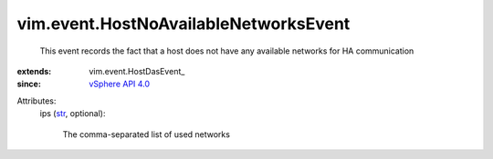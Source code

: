 
vim.event.HostNoAvailableNetworksEvent
======================================
  This event records the fact that a host does not have any available networks for HA communication
:extends: vim.event.HostDasEvent_
:since: `vSphere API 4.0 <vim/version.rst#vimversionversion5>`_

Attributes:
    ips (`str <https://docs.python.org/2/library/stdtypes.html>`_, optional):

       The comma-separated list of used networks
